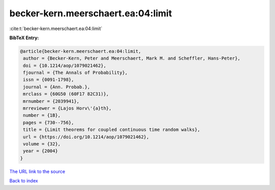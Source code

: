 becker-kern.meerschaert.ea:04:limit
===================================

:cite:t:`becker-kern.meerschaert.ea:04:limit`

**BibTeX Entry:**

.. code-block:: bibtex

   @article{becker-kern.meerschaert.ea:04:limit,
    author = {Becker-Kern, Peter and Meerschaert, Mark M. and Scheffler, Hans-Peter},
    doi = {10.1214/aop/1079021462},
    fjournal = {The Annals of Probability},
    issn = {0091-1798},
    journal = {Ann. Probab.},
    mrclass = {60G50 (60F17 82C31)},
    mrnumber = {2039941},
    mrreviewer = {Lajos Horv\'{a}th},
    number = {1B},
    pages = {730--756},
    title = {Limit theorems for coupled continuous time random walks},
    url = {https://doi.org/10.1214/aop/1079021462},
    volume = {32},
    year = {2004}
   }
`The URL link to the source <ttps://doi.org/10.1214/aop/1079021462}>`_


`Back to index <../By-Cite-Keys.html>`_
